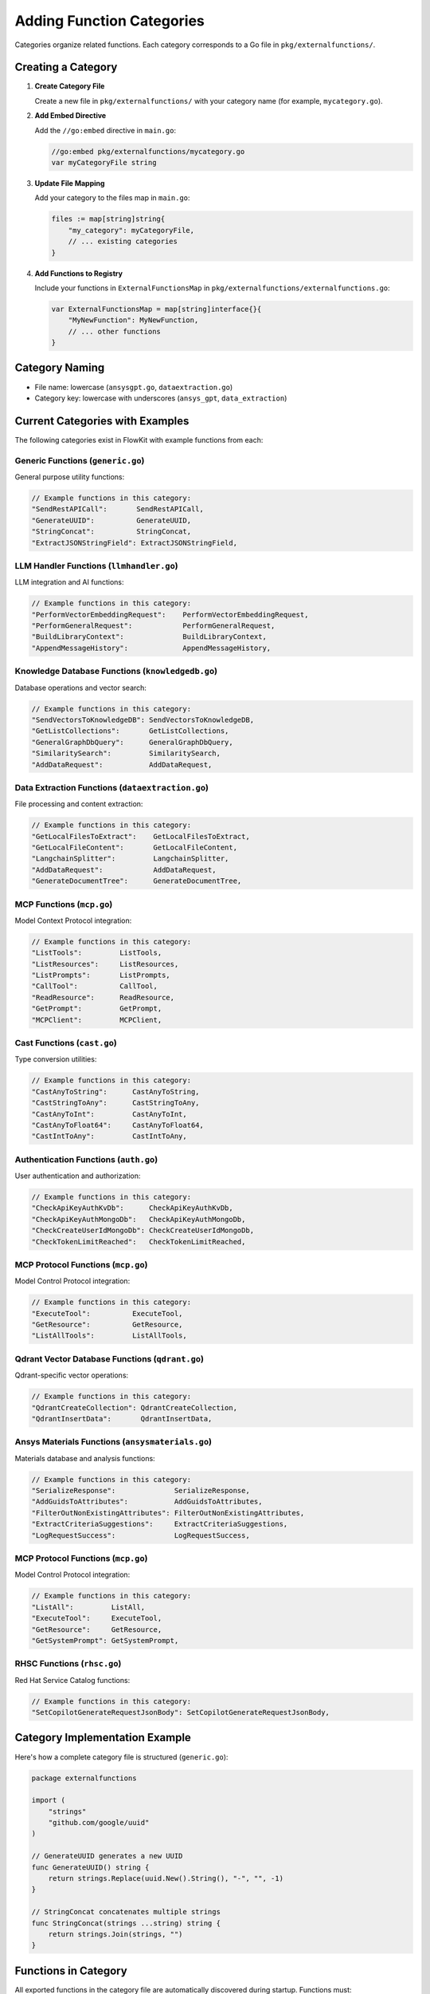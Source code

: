 .. _categories_dev:

Adding Function Categories
==========================

Categories organize related functions. Each category corresponds to a Go file in ``pkg/externalfunctions/``.

Creating a Category
-------------------

1. **Create Category File**

   Create a new file in ``pkg/externalfunctions/`` with your category name (for example, ``mycategory.go``).

2. **Add Embed Directive**

   Add the ``//go:embed`` directive in ``main.go``:

   .. code-block:: go

      //go:embed pkg/externalfunctions/mycategory.go
      var myCategoryFile string

3. **Update File Mapping**

   Add your category to the files map in ``main.go``:

   .. code-block:: go

      files := map[string]string{
          "my_category": myCategoryFile,
          // ... existing categories
      }

4. **Add Functions to Registry**

   Include your functions in ``ExternalFunctionsMap`` in ``pkg/externalfunctions/externalfunctions.go``:

   .. code-block:: go

      var ExternalFunctionsMap = map[string]interface{}{
          "MyNewFunction": MyNewFunction,
          // ... other functions
      }

Category Naming
---------------

- File name: lowercase (``ansysgpt.go``, ``dataextraction.go``)
- Category key: lowercase with underscores (``ansys_gpt``, ``data_extraction``)

Current Categories with Examples
---------------------------------

The following categories exist in FlowKit with example functions from each:

Generic Functions (``generic.go``)
~~~~~~~~~~~~~~~~~~~~~~~~~~~~~~~~~~

General purpose utility functions:

.. code-block:: go

   // Example functions in this category:
   "SendRestAPICall":       SendRestAPICall,
   "GenerateUUID":          GenerateUUID,
   "StringConcat":          StringConcat,
   "ExtractJSONStringField": ExtractJSONStringField,

LLM Handler Functions (``llmhandler.go``)
~~~~~~~~~~~~~~~~~~~~~~~~~~~~~~~~~~~~~~~~~

LLM integration and AI functions:

.. code-block:: go

   // Example functions in this category:
   "PerformVectorEmbeddingRequest":    PerformVectorEmbeddingRequest,
   "PerformGeneralRequest":            PerformGeneralRequest,
   "BuildLibraryContext":              BuildLibraryContext,
   "AppendMessageHistory":             AppendMessageHistory,

Knowledge Database Functions (``knowledgedb.go``)
~~~~~~~~~~~~~~~~~~~~~~~~~~~~~~~~~~~~~~~~~~~~~~~~~

Database operations and vector search:

.. code-block:: go

   // Example functions in this category:
   "SendVectorsToKnowledgeDB": SendVectorsToKnowledgeDB,
   "GetListCollections":       GetListCollections,
   "GeneralGraphDbQuery":      GeneralGraphDbQuery,
   "SimilaritySearch":         SimilaritySearch,
   "AddDataRequest":           AddDataRequest,

Data Extraction Functions (``dataextraction.go``)
~~~~~~~~~~~~~~~~~~~~~~~~~~~~~~~~~~~~~~~~~~~~~~~~~

File processing and content extraction:

.. code-block:: go

   // Example functions in this category:
   "GetLocalFilesToExtract":    GetLocalFilesToExtract,
   "GetLocalFileContent":       GetLocalFileContent,
   "LangchainSplitter":         LangchainSplitter,
   "AddDataRequest":            AddDataRequest,
   "GenerateDocumentTree":      GenerateDocumentTree,

MCP Functions (``mcp.go``)
~~~~~~~~~~~~~~~~~~~~~~~~~~

Model Context Protocol integration:

.. code-block:: go

   // Example functions in this category:
   "ListTools":         ListTools,
   "ListResources":     ListResources,
   "ListPrompts":       ListPrompts,
   "CallTool":          CallTool,
   "ReadResource":      ReadResource,
   "GetPrompt":         GetPrompt,
   "MCPClient":         MCPClient,

Cast Functions (``cast.go``)
~~~~~~~~~~~~~~~~~~~~~~~~~~~~

Type conversion utilities:

.. code-block:: go

   // Example functions in this category:
   "CastAnyToString":      CastAnyToString,
   "CastStringToAny":      CastStringToAny,
   "CastAnyToInt":         CastAnyToInt,
   "CastAnyToFloat64":     CastAnyToFloat64,
   "CastIntToAny":         CastIntToAny,

Authentication Functions (``auth.go``)
~~~~~~~~~~~~~~~~~~~~~~~~~~~~~~~~~~~~~~

User authentication and authorization:

.. code-block:: go

   // Example functions in this category:
   "CheckApiKeyAuthKvDb":      CheckApiKeyAuthKvDb,
   "CheckApiKeyAuthMongoDb":   CheckApiKeyAuthMongoDb,
   "CheckCreateUserIdMongoDb": CheckCreateUserIdMongoDb,
   "CheckTokenLimitReached":   CheckTokenLimitReached,

MCP Protocol Functions (``mcp.go``)
~~~~~~~~~~~~~~~~~~~~~~~~~~~~~~~~~~~

Model Control Protocol integration:

.. code-block:: go

   // Example functions in this category:
   "ExecuteTool":          ExecuteTool,
   "GetResource":          GetResource,
   "ListAllTools":         ListAllTools,

Qdrant Vector Database Functions (``qdrant.go``)
~~~~~~~~~~~~~~~~~~~~~~~~~~~~~~~~~~~~~~~~~~~~~~~~~~~~~~~~~~~~~~~~

Qdrant-specific vector operations:

.. code-block:: go

   // Example functions in this category:
   "QdrantCreateCollection": QdrantCreateCollection,
   "QdrantInsertData":       QdrantInsertData,

Ansys Materials Functions (``ansysmaterials.go``)
~~~~~~~~~~~~~~~~~~~~~~~~~~~~~~~~~~~~~~~~~~~~~~~~~~

Materials database and analysis functions:

.. code-block:: go

   // Example functions in this category:
   "SerializeResponse":              SerializeResponse,
   "AddGuidsToAttributes":           AddGuidsToAttributes,
   "FilterOutNonExistingAttributes": FilterOutNonExistingAttributes,
   "ExtractCriteriaSuggestions":     ExtractCriteriaSuggestions,
   "LogRequestSuccess":              LogRequestSuccess,

MCP Protocol Functions (``mcp.go``)
~~~~~~~~~~~~~~~~~~~~~~~~~~~~~~~~~~~

Model Control Protocol integration:

.. code-block:: go

   // Example functions in this category:
   "ListAll":         ListAll,
   "ExecuteTool":     ExecuteTool,
   "GetResource":     GetResource,
   "GetSystemPrompt": GetSystemPrompt,

RHSC Functions (``rhsc.go``)
~~~~~~~~~~~~~~~~~~~~~~~~~~~~

Red Hat Service Catalog functions:

.. code-block:: go

   // Example functions in this category:
   "SetCopilotGenerateRequestJsonBody": SetCopilotGenerateRequestJsonBody,

Category Implementation Example
-------------------------------

Here's how a complete category file is structured (``generic.go``):

.. code-block:: go

   package externalfunctions

   import (
       "strings"
       "github.com/google/uuid"
   )

   // GenerateUUID generates a new UUID
   func GenerateUUID() string {
       return strings.Replace(uuid.New().String(), "-", "", -1)
   }

   // StringConcat concatenates multiple strings
   func StringConcat(strings ...string) string {
       return strings.Join(strings, "")
   }

Functions in Category
---------------------

All exported functions in the category file are automatically discovered during startup. Functions must:

1. **Be exported** (start with capital letter)
2. **Have proper documentation** with ``@displayName`` tag
3. **Be included** in ``ExternalFunctionsMap`` for runtime access

The discovery process extracts function signatures and documentation from embedded files, while ``ExternalFunctionsMap`` provides the actual function implementations for execution.

Complete Category Implementation
---------------------------------

Here's the complete process for the ``generic`` category:

**1. File embedding in main.go:**

.. code-block:: go

   //go:embed pkg/externalfunctions/generic.go
   var genericFile string

**2. Category mapping:**

.. code-block:: go

   files := map[string]string{
       "generic": genericFile,
       // ... other categories
   }

**3. Function implementations in ExternalFunctionsMap:**

.. code-block:: go

   var ExternalFunctionsMap = map[string]interface{}{
       // Generic functions
       "AssignStringToString":   AssignStringToString,
       "SendRestAPICall":        SendRestAPICall,
       "GenerateUUID":           GenerateUUID,
       "StringConcat":           StringConcat,
       "ExtractJSONStringField": ExtractJSONStringField,
       
       // LLM handler functions
       "PerformVectorEmbeddingRequest": PerformVectorEmbeddingRequest,
       "PerformGeneralRequest":         PerformGeneralRequest,
       "BuildLibraryContext":           BuildLibraryContext,
       
       // ... 180+ total functions across all categories
   }

The system currently includes **185 functions** across **12 categories**.
